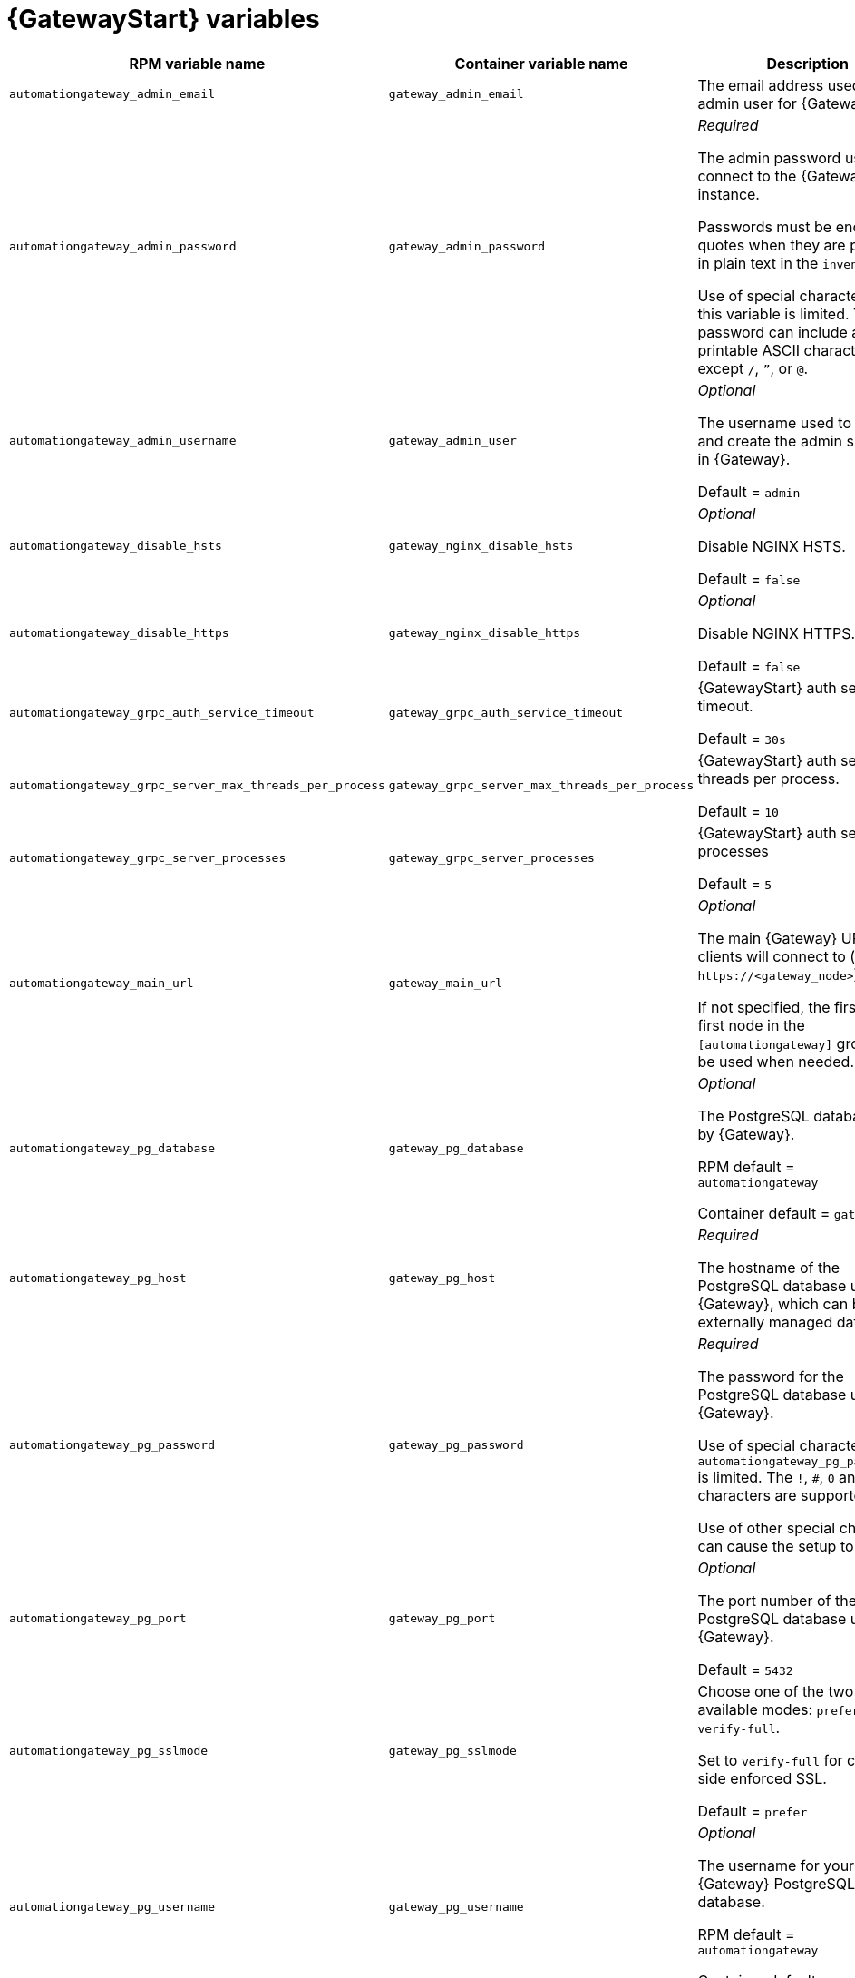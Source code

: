 
[id="ref-gateway-variables"]
= {GatewayStart} variables

[cols="50%,50%,50%",options="header"]
|====
| *RPM variable name* | *Container variable name* | *Description*
| `automationgateway_admin_email` | `gateway_admin_email` | The email address used for the admin user for {Gateway}.

| `automationgateway_admin_password` | `gateway_admin_password` | _Required_

The admin password used to connect to the {Gateway} instance.

Passwords must be enclosed in quotes when they are provided in plain text in the `inventory` file.

Use of special characters for this variable is limited. The password can include any printable ASCII character except `/`, `”`, or `@`.

| `automationgateway_admin_username` | `gateway_admin_user` | _Optional_

The username used to identify and create the admin superuser in {Gateway}.

Default = `admin`

| `automationgateway_disable_hsts` | `gateway_nginx_disable_hsts` | _Optional_

Disable NGINX HSTS.

Default = `false`

| `automationgateway_disable_https` | `gateway_nginx_disable_https` | _Optional_

Disable NGINX HTTPS.

Default = `false`

| `automationgateway_grpc_auth_service_timeout` | `gateway_grpc_auth_service_timeout` | {GatewayStart} auth server timeout.

Default = `30s`

| `automationgateway_grpc_server_max_threads_per_process` | `gateway_grpc_server_max_threads_per_process` | {GatewayStart} auth server threads per process.

Default = `10`

| `automationgateway_grpc_server_processes` | `gateway_grpc_server_processes` | {GatewayStart} auth server processes

Default = `5`

| `automationgateway_main_url` | `gateway_main_url` | _Optional_

The main {Gateway} URL that clients will connect to (e.g. `\https://<gateway_node>`).

If not specified, the first the first node in the `[automationgateway]` group will be used when needed.

| `automationgateway_pg_database` | `gateway_pg_database` | _Optional_

The PostgreSQL database used by {Gateway}.

RPM default = `automationgateway`

Container default = `gateway`

| `automationgateway_pg_host` | `gateway_pg_host` | _Required_

The hostname of the PostgreSQL database used by {Gateway}, which can be an externally managed database.

| `automationgateway_pg_password` | `gateway_pg_password` | _Required_

The password for the PostgreSQL database used by {Gateway}.

Use of special characters for `automationgateway_pg_password` is limited. The `!`, `#`, `0` and `@` characters are supported. 

Use of other special characters can cause the setup to fail.

| `automationgateway_pg_port` | `gateway_pg_port` | _Optional_

The port number of the PostgreSQL database used by {Gateway}.

Default = `5432`

| `automationgateway_pg_sslmode` | `gateway_pg_sslmode` | Choose one of the two available modes: `prefer` and `verify-full`.

Set to `verify-full` for client-side enforced SSL.

Default = `prefer`

| `automationgateway_pg_username` | `gateway_pg_username` | _Optional_

The username for your {Gateway} PostgreSQL database.

RPM default = `automationgateway`

Container default = `gateway`

| `automationgateway_redis_host` | `gateway_redis_host` | The Redis hostname used by {Gateway}.

| `automationgateway_redis_port` | `gateway_redis_port` | The Redis {Gateway} port.

Default = `6379`

| `automationgateway_ssl_cert` | `gateway_tls_cert` | _Optional_

`/path/to/automationgateway.cert`

Same as `automationhub_ssl_cert` but for {Gateway} UI and API.

| `automationgateway_ssl_key` | `gateway_tls_key` | _Optional_

`/path/to/automationgateway.key`

Same as `automationhub_server_ssl_key` but for {Gateway} UI and API.

| | `gateway_nginx_client_max_body_size` | NGINX maximum body size.

Default = `5m`

| | `gateway_nginx_hsts_max_age` | NGINX HSTS maximum age.

Default = `63072000`

| | `gateway_nginx_http_port` | NGINX HTTP port.

| | `gateway_nginx_https_port` | NGINX HTTPS port.

| | `gateway_nginx_https_protocols` | NGINX HTTPS protocols.

Default = `[TLSv1.2, TLSv1.3]`

| | `gateway_nginx_user_headers` | Custom NGINX headers.

| | `gateway_redis_disable_tls` | Disable TLS Redis.

Default = `false`

| | `gateway_redis_password` | Redis {Gateway} password.

| | `gateway_redis_tls_cert` | _Optional_

`/path/to/gatewayredis.crt`

Location of the {GatewayStart} Redis TLS certificate.

| | `gateway_redis_tls_key` | _Optional_

`/path/to/gatewayredis.key`

Location of the {GatewayStart} Redis TLS key.

| | `gateway_redis_username` | Redis {Gateway} username.

Default = `gateway`

| | `gateway_secret_key` | {GatewayStart} secret key.

| | `gateway_tls_remote` | {GatewayStart} TLS remote files.

Default = `false`

| | `gateway_uwsgi_listen_queue_size` | {GatewayStart} uWSGI listen queue size.

Default = `4096`

|====

